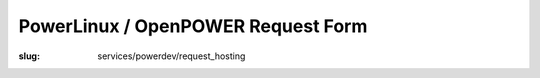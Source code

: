 PowerLinux / OpenPOWER Request Form
===================================
:slug: services/powerdev/request_hosting

.. raw:: html

    <div id="content">
    <!-- Formsender error script -->
    <script src="../../../theme/js/formsender-error.js"></script>
      <div class="field field-name-body field-type-text-with-summary field-label-hidden">
        <div class="field-items">
          <div class="field-item even" property="content:encoded">
            <p>Please use the form below to request hosting on the POWER7/POWER8 environment hosted at the OSUOSL.</p>
            <p>This access is intended only for projects who qualify and are approved by both the OSUOSL and IBM.</p>
          </div>
        </div>
      </div>
      <form class="webform-client-form" enctype="multipart/form-data" action="http://formsender.osuosl.org:80" method="post" id="webform-client-form-1086" accept-charset="UTF-8">
        <div>
          <div class="form-item webform-component webform-component-textfield" id="webform-component-name">
            <label for="edit-submitted-name">Name <span class="form-required" title="This field is required.">*</span></label>
            <input type="text" id="edit-submitted-name" name="name" value="" size="60" maxlength="128" class="form-text required" />
          </div>
          <div class="form-item webform-component webform-component-email" id="webform-component-email">
            <label for="edit-submitted-email">Email <span class="form-required" title="This field is required.">*</span></label>
            <input class="email form-text form-email required" type="email" id="edit-submitted-email" name="email" size="60" />
          </div>
          <div class="form-item webform-component webform-component-textfield" id="webform-component-project-name">
            <label for="edit-submitted-project-name">Project Name <span class="form-required" title="This field is required.">*</span></label>
            <input type="text" id="edit-submitted-project-name" name="project_name" value="" size="60" maxlength="128" class="form-text required" />
            <div class="description">Name of the open source project or education institution this request will be supporting.</div>
          </div>
          <div class="form-item webform-component webform-component-textfield" id="webform-component-community-size">
            <label for="edit-submitted-community-size">Estimated Size of  User Community <span class="form-required" title="This field is required.">*</span></label>
            <input type="text" id="edit-submitted-community-size" name="community_size" value="" size="60" maxlength="128" class="form-text required" />
            <div class="description">How many estimated users do you have in your community?</div>
          </div>
          <div class="form-item webform-component webform-component-textarea" id="webform-component-mission">
            <label for="edit-submitted-mission">Description of Project Mission <span class="form-required" title="This field is required.">*</span></label>
            <div class="form-textarea-wrapper resizable"><textarea id="edit-submitted-mission" name="project_mission" cols="60" rows="5" class="form-textarea required"></textarea></div>
            <div class="description">Please describe in detail the mission and purpose of this request in regards to how the POWER architecture will support your project. Also describe the general mission of your project.</div>
          </div>
          <div class="form-item webform-component webform-component-textarea" id="webform-component-usage">
            <label for="edit-submitted-usage">Expected usage model <span class="form-required" title="This field is required.">*</span></label>
            <div class="form-textarea-wrapper resizable"><textarea id="edit-submitted-usage" name="expected_usage_model" cols="60" rows="5" class="form-textarea required"></textarea></div>
            <div class="description">What types of activity will the machine be used for? (i.e. compile builds, performance testing, architecture troubleshooting, etc).</div>
          </div>
          <div class="form-item webform-component webform-component-textfield" id="webform-component-duration">
            <label for="edit-submitted-duration">Anticipated duration of need <span class="form-required" title="This field is required.">*</span></label>
            <input type="text" id="edit-submitted-duration" name="duration_of_need" value="" size="60" maxlength="128" class="form-text required" />
            <div class="description">How long do you expect you will need these resources? Ongoing or indefinitely are also acceptable answers.</div>
          </div>
          <div class="form-item webform-component webform-component-select" id="webform-component-power-architecture">
            <label for="edit-submitted-power-architecture">POWER Architecture <span class="form-required" title="This field is required.">*</span></label>
            <select id="edit-submitted-power-architecture" name="power_architecture" class="form-select required">
              <option value="None selected" selected="selected">- Select -</option>
              <option value="ppc64 POWER7">ppc64 POWER7</option>
              <option value="ppc64 POWER8 (Big Endian)">ppc64 POWER8 (Big Endian)</option>
              <option value="ppc64le POWER8 (Little Endian)">ppc64le POWER8 (Little Endian)</option>
            </select>
          </div>
          <div class="form-item webform-component webform-component-select" id="webform-component-flavor">
            <label for="edit-submitted-flavor">Flavor <span class="form-required" title="This field is required.">*</span></label>
            <select id="edit-submitted-flavor" name="flavor" class="form-select required">
              <option value="None selected" selected="selected">- Select -</option>
              <option value="m1_small">1 CPU, 2G RAM, 20G Disk</option>
              <option value="m1_medium">2 CPU, 4G RAM, 40G Disk</option>
              <option value="m1_large">4 CPU, 8G RAM, 80G Disk</option>
              <option value="m1_xlarge">8 CPU, 16G RAM, 160G Disk</option>
            </select>
          </div>
          <div class="form-item webform-component webform-component-number" id="webform-component-num-nodes">
            <label for="edit-submitted-num-nodes">Number of nodes <span class="form-required" title="This field is required.">*</span></label>
            <input type="number" id="edit-submitted-num-nodes" name="num_nodes" value="1" min="1" step="any" class="form-text form-number required" />
            <div class="description">Estimated number of nodes (machines) you'd like to have.</div>
          </div>
          <div class="form-item webform-component webform-component-select" id="webform-component-distribution">
            <label for="edit-submitted-distribution">Distribution <span class="form-required" title="This field is required.">*</span></label>
            <select id="edit-submitted-distribution" name="distribution" class="form-select required">
              <option value="None selected" selected="selected">- Select -</option>
              <option value="Fedora">Fedora</option>
              <option value="Debian">Debian</option>
              <option value="Ubuntu">Ubuntu</option>
              <option value="OpenSUSE">OpenSUSE</option>
              <option value="Other">Other</option>
            </select>
            <div class="description">Which Linux distribution would you like to use for your machine? This would likely be the latest stable version available for PPC. If you want a specific version, please state that in the comments section on the last page.</div>
          </div>
          <div class="form-item webform-component webform-component-select" id="webform-component-openstack-access">
            <label for="edit-submitted-openstack-access">OpenStack Access </label>
            <select id="edit-submitted-openstack-access" name="openstack_access" class="form-select">
              <option value="None selected" selected="selected">- None -</option>
              <option value="Have the OSL create the node(s) for me">Have the OSL create the node(s) for me</option>
              <option value="I'd like to have access to the Openstack GUI/API">I&#039;d like to have access to the Openstack GUI/API</option>
            </select>
            <div class="description">We use OpenStack to manage the POWER8 ppc64/ppc64le nodes. We can either create the node for you or we can grant you access to the OpenStack GUI and API and let you manage it yourself. What do you prefer?</div>
          </div>
          <div class="form-item webform-component webform-component-textarea" id="webform-component-ssh-key">
            <label for="edit-submitted-ssh-key">SSH Public Key <span class="form-required" title="This field is required.">*</span></label>
            <div class="form-textarea-wrapper resizable"><textarea id="edit-submitted-ssh-key" name="ssh_key" cols="60" rows="5" class="form-textarea required"></textarea></div>
            <div class="description">Public SSH key to be used for initial access to the system.</div>
          </div>
          <div class="form-item webform-component webform-component-textfield" id="webform-component-ibm-ltc-advocate">
            <label for="edit-submitted-ibm-ltc-advocate">IBM Linux Technology Center Advocate <span class="form-required" title="This field is required.">*</span></label>
            <input type="text" id="edit-submitted-ibm-ltc-advocate" name="ibm_LTC_advocate" value="" size="60" maxlength="128" class="form-text required" />
            <div class="description">If you do not have an IBM Advocate, one will need to be assigned prior to activating access. OSUOSL and IBM will work with the requesting project to find an appropriate advocate.</div>
          </div>
          <div class="form-item webform-component webform-component-select" id="webform-component-deployment-timeframe">
            <label for="edit-submitted-deployment-timeframe">Deployment timeframe </label>
            <select id="edit-submitted-deployment-timeframe" name="deployment_timeframe" class="form-select">
              <option value="Within 7 business Days" selected="selected">Within 7 business Days</option>
              <option value="Within 3 business Days">Within 3 business Days</option>
              <option value="Within 1 business Days">Within 1 business Day</option>
            </select>
            <div class="description">Normal turnaround for access is typically 7 business days. If you need it sooner than that, please choose which time frame you need. We will do our best to accommodate your request. </div>
          </div>
          <div class="form-item webform-component webform-component-textarea" id="webform-component-other-information">
            <label for="edit-submitted-other-information">Other information </label>
            <div class="form-textarea-wrapper resizable"><textarea id="edit-submitted-other-information" name="other_information" cols="60" rows="5" class="form-textarea"></textarea></div>
            <div class="description">Is there anything additional you would like to provide for your request?</div>
          </div>

          <!-- Formsender Settings -->
          <input type="hidden" name="last_name" value="" />
          <input type="hidden" name="tokn" value="15674hsda//*q23%^13jnxccv3ds54sa4g4sa532323!OoRdsfISDIdks38*(dsfjk)aS" />
          <!-- The following must be set to http://www.osuosl.org/services/powerdev/request_hosting in production -->
          <input type="hidden" name="redirect" value="http://www.osuosl.org/services/powerdev/request_hosting" />
          <input type="hidden" name="mail_subject" value="FORM: New PowerLinux/OpenPOWER Hosting Request" />
          <!-- /Formsender Settings -->

          <div class="form-actions form-wrapper" id="edit-actions"><input type="submit" id="edit-submit" name="op" value="Submit" class="form-submit" /></div>
        </div>
      </form>
    </div>
